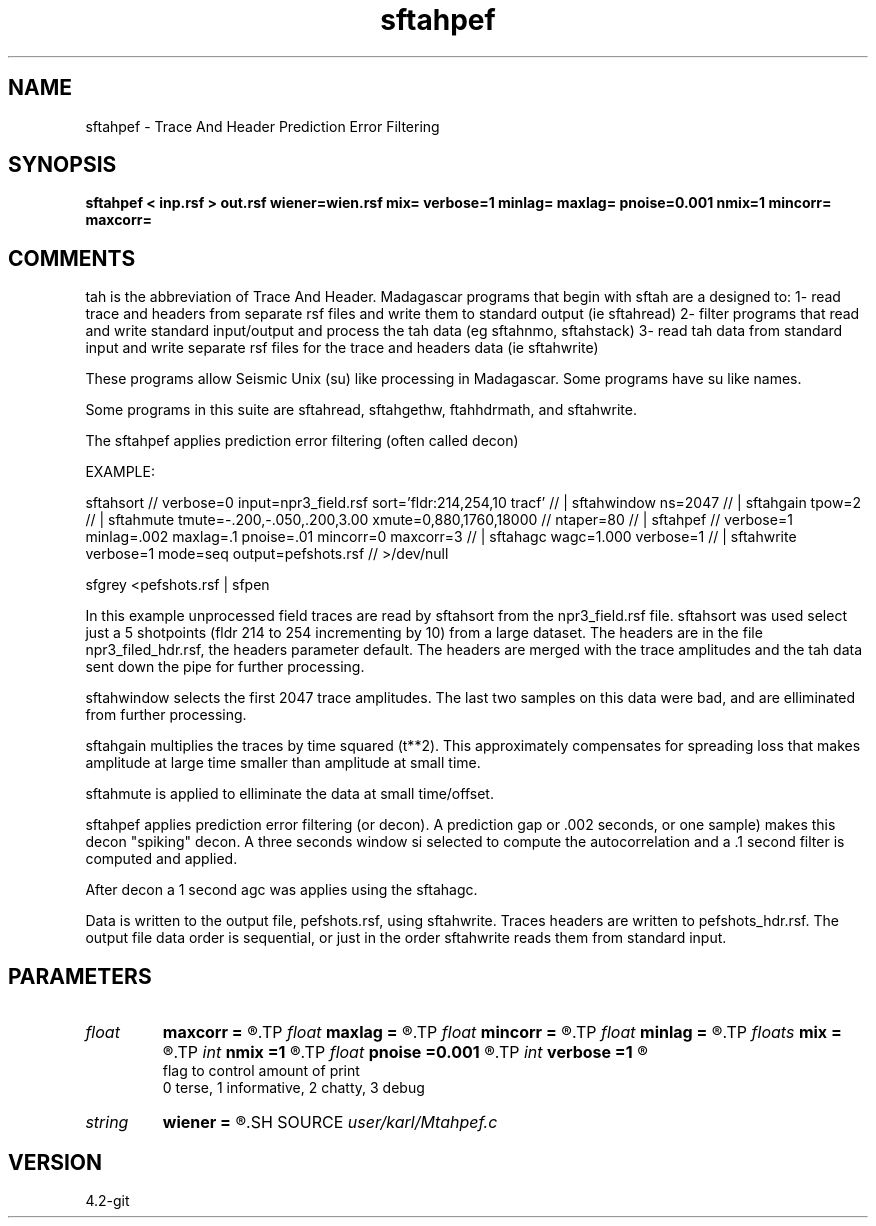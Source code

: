 .TH sftahpef 1  "APRIL 2023" Madagascar "Madagascar Manuals"
.SH NAME
sftahpef \- Trace And Header Prediction Error Filtering 
.SH SYNOPSIS
.B sftahpef < inp.rsf > out.rsf wiener=wien.rsf mix= verbose=1 minlag= maxlag= pnoise=0.001 nmix=1 mincorr= maxcorr=
.SH COMMENTS

tah is the abbreviation of Trace And Header.  Madagascar programs 
that begin with sftah are a designed to:
1- read trace and headers from separate rsf files and write them to 
standard output (ie sftahread)
2- filter programs that read and write standard input/output and 
process the tah data (eg sftahnmo, sftahstack)
3- read tah data from standard input and write separate rsf files for 
the trace and headers data (ie sftahwrite)

These programs allow Seismic Unix (su) like processing in Madagascar.  
Some programs have su like names.

Some programs in this suite are sftahread, sftahgethw, ftahhdrmath, 
and sftahwrite.

The sftahpef applies prediction error filtering (often called decon)

EXAMPLE:

sftahsort                                                            //
verbose=0 input=npr3_field.rsf sort='fldr:214,254,10 tracf'          //
| sftahwindow ns=2047                                                //
| sftahgain   tpow=2                                                 //
| sftahmute  tmute=-.200,-.050,.200,3.00  xmute=0,880,1760,18000     //
ntaper=80                                                            //
| sftahpef                                                           //
verbose=1 minlag=.002 maxlag=.1  pnoise=.01 mincorr=0 maxcorr=3      //
| sftahagc  wagc=1.000 verbose=1                                     //
| sftahwrite verbose=1 mode=seq  output=pefshots.rsf                 //
>/dev/null

sfgrey <pefshots.rsf | sfpen

In this example unprocessed field traces are read by sftahsort from 
the npr3_field.rsf file.  sftahsort was used select just a 5 shotpoints 
(fldr 214 to 254 incrementing by 10) from a large dataset.  The headers
are in the file npr3_filed_hdr.rsf, the headers parameter default.  
The headers are merged with the trace amplitudes and the tah data sent 
down the pipe for further processing.

sftahwindow selects the first 2047 trace amplitudes.  The last two 
samples on this data were bad, and are elliminated from further
processing.

sftahgain multiplies the traces by time squared (t**2).  This 
approximately compensates for spreading loss that makes amplitude at
large time smaller than amplitude at small time.

sftahmute is applied to elliminate the data at small time/offset.  

sftahpef applies prediction error filtering (or decon).  A prediction 
gap or .002 seconds, or one sample) makes this decon "spiking" decon.
A three seconds window si selected to compute the autocorrelation and 
a .1 second filter is computed and applied.

After decon a 1 second agc was applies using the sftahagc.

Data is written to the output file, pefshots.rsf, using sftahwrite.  
Traces headers are written to pefshots_hdr.rsf.  The output file data 
order is sequential, or just in the order sftahwrite reads them from 
standard input.



.SH PARAMETERS
.PD 0
.TP
.I float  
.B maxcorr
.B =
.R  	end of autocorrelation window in sec
.TP
.I float  
.B maxlag
.B =
.R  	last lag of prediction filter (sec)
.TP
.I float  
.B mincorr
.B =
.R  	start of autocorrelation window in sec
.TP
.I float  
.B minlag
.B =
.R  	first lag of prediction filter (sec)
.TP
.I floats 
.B mix
.B =
.R  	weights for moving average of the autocorrelations  [nmix]
.TP
.I int    
.B nmix
.B =1
.R  	number of weights (floats) for moving averages
.TP
.I float  
.B pnoise
.B =0.001
.R  	relative additive noise level
.TP
.I int    
.B verbose
.B =1
.R  	

       flag to control amount of print
       0 terse, 1 informative, 2 chatty, 3 debug
.TP
.I string 
.B wiener
.B =
.R  	file to output Wiener filter (auxiliary output file name)
.SH SOURCE
.I user/karl/Mtahpef.c
.SH VERSION
4.2-git

